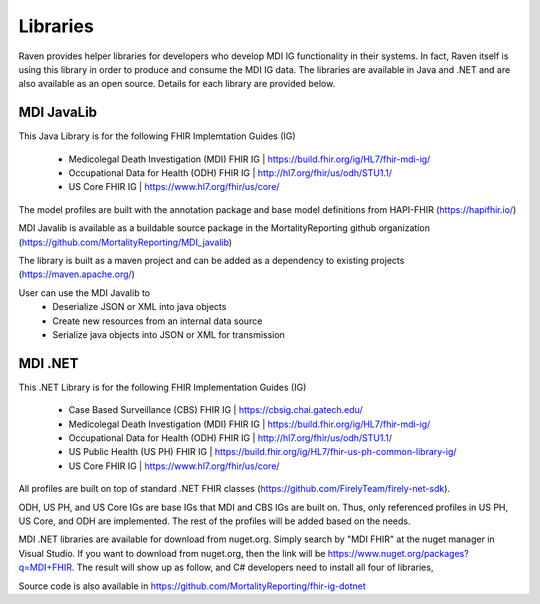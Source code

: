 Libraries
=========
Raven provides helper libraries for developers who develop MDI IG functionality in their systems. In fact, Raven
itself is using this library in order to produce and consume the MDI IG data. The libraries are available in
Java and .NET and are also available as an open source. Details for each library are provided below.

MDI JavaLib
------------
This Java Library is for the following FHIR Implemtation Guides (IG)

  - Medicolegal Death Investigation (MDI) FHIR IG | https://build.fhir.org/ig/HL7/fhir-mdi-ig/
  - Occupational Data for Health (ODH) FHIR IG | http://hl7.org/fhir/us/odh/STU1.1/
  - US Core FHIR IG | https://www.hl7.org/fhir/us/core/

The model profiles are built with the annotation package and base model definitions from HAPI-FHIR (https://hapifhir.io/)

MDI Javalib is available as a buildable source package in the MortalityReporting github organization (https://github.com/MortalityReporting/MDI_javalib)

The library is built as a maven project and can be added as a dependency to existing projects (https://maven.apache.org/)

User can use the MDI Javalib to
  - Deserialize JSON or XML into java objects
  - Create new resources from an internal data source
  - Serialize java objects into JSON or XML for transmission

MDI .NET
--------
This .NET Library is for the following FHIR Implementation Guides (IG)

  - Case Based Surveillance (CBS) FHIR IG | https://cbsig.chai.gatech.edu/
  - Medicolegal Death Investigation (MDI) FHIR IG | https://build.fhir.org/ig/HL7/fhir-mdi-ig/
  - Occupational Data for Health (ODH) FHIR IG | http://hl7.org/fhir/us/odh/STU1.1/
  - US Public Health (US PH) FHIR IG | https://build.fhir.org/ig/HL7/fhir-us-ph-common-library-ig/
  - US Core FHIR IG | https://www.hl7.org/fhir/us/core/

All profiles are built on top of standard .NET FHIR classes (https://github.com/FirelyTeam/firely-net-sdk). 

ODH, US PH, and US Core IGs are base IGs that MDI and CBS IGs are built on. Thus, only referenced 
profiles in US PH, US Core, and ODH are implemented. The rest of the profiles will be added based on the needs.

MDI .NET libraries are available for download from nuget.org. Simply search by "MDI FHIR" at the nuget manager
in Visual Studio. If you want to download from nuget.org, then the link will be 
https://www.nuget.org/packages?q=MDI+FHIR. The result will show up as follow, and C# developers need to install
all four of libraries, 

.. image:: 
   ../images/mdi_in_nuget.png
   :alt: MDI IG Libraries in Nuget.org


Source code is also available in https://github.com/MortalityReporting/fhir-ig-dotnet 
